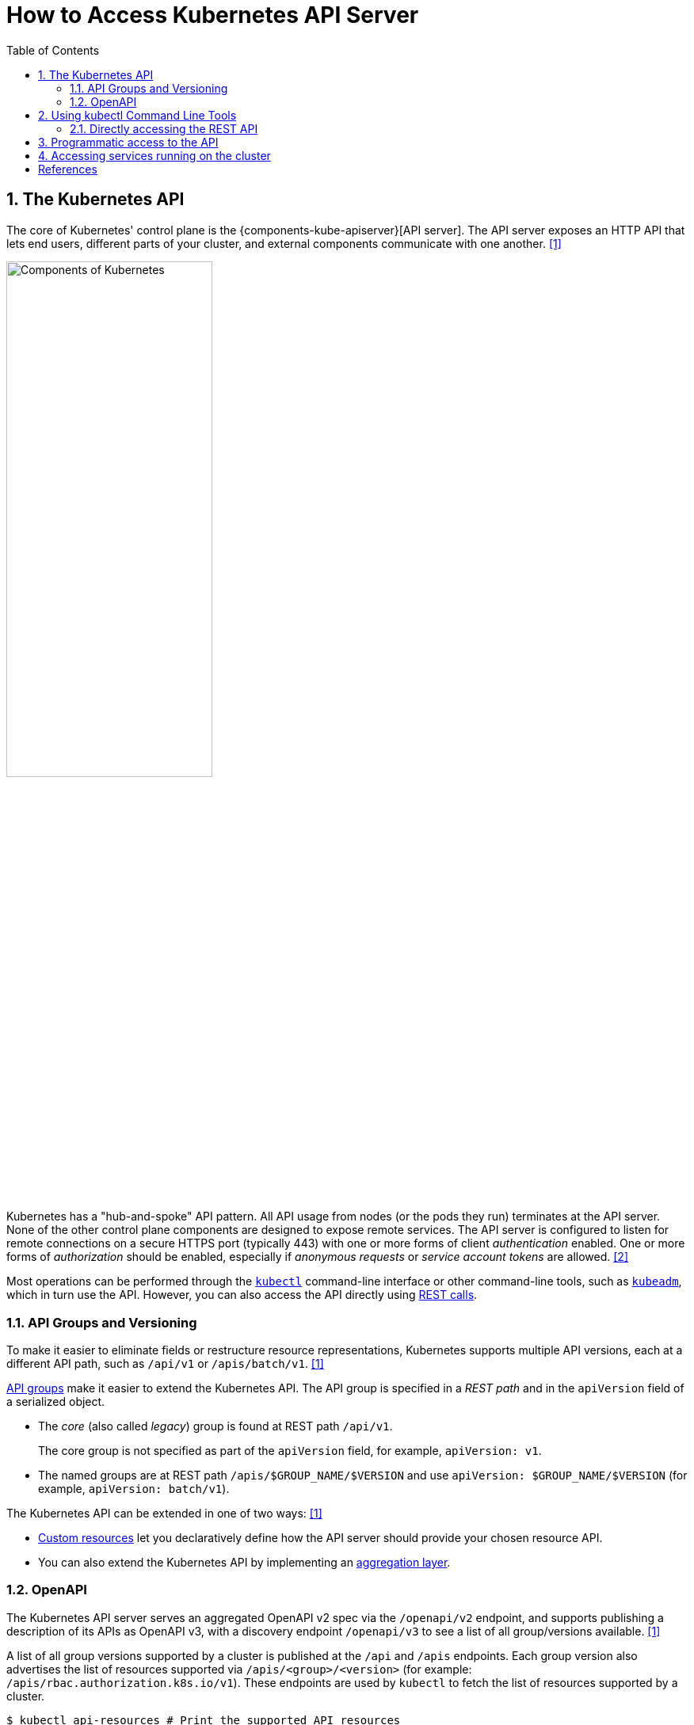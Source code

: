 = How to Access Kubernetes API Server
:page-layout: post
:page-categories: ['kubernetes']
:page-tags: ['kubernetes', 'kubectl', 'x509']
:page-date: 2021-12-18 21:45:31 +0800
:page-revdate: Tue Feb 20 05:32:22 PM CST 2024
:sectnums:
:toc:

== The Kubernetes API

:ref_kubectl_overview: https://kubernetes.io/docs/reference/kubectl/overview/
:ref_tools_kubeadm: https://kubernetes.io/docs/reference/setup-tools/kubeadm/
:ref-api_client-libraries: https://kubernetes.io/docs/reference/using-api/client-libraries/

The core of Kubernetes' control plane is the {components-kube-apiserver}[API server]. The API server exposes an HTTP API that lets end users, different parts of your cluster, and external components communicate with one another. <<kube-kubernetes-api>>

image::https://kubernetes.io/images/docs/components-of-kubernetes.svg[Components of Kubernetes,55%,55%]

Kubernetes has a "hub-and-spoke" API pattern. All API usage from nodes (or the pods they run) terminates at the API server. None of the other control plane components are designed to expose remote services. The API server is configured to listen for remote connections on a secure HTTPS port (typically 443) with one or more forms of client _authentication_ enabled. One or more forms of _authorization_ should be enabled, especially if _anonymous requests_ or _service account tokens_ are allowed. <<kube-control-plane-node-communication>>

Most operations can be performed through the {ref_kubectl_overview}[`kubectl`] command-line interface or other command-line tools, such as {ref_tools_kubeadm}[`kubeadm`], which in turn use the API. However, you can also access the API directly using {ref-api_client-libraries}[REST calls].

=== API Groups and Versioning

:api-groups: https://kubernetes.io/docs/reference/using-api/#api-groups

To make it easier to eliminate fields or restructure resource representations, Kubernetes supports multiple API versions, each at a different API path, such as `/api/v1` or `/apis/batch/v1`. <<kube-kubernetes-api>>

https://kubernetes.io/docs/reference/using-api/#api-groups[API groups] make it easier to extend the Kubernetes API. The API group is specified in a _REST path_ and in the `apiVersion` field of a serialized object.

* The _core_ (also called _legacy_) group is found at REST path `/api/v1`.
+
The core group is not specified as part of the `apiVersion` field, for example, `apiVersion: v1`.

* The named groups are at REST path `/apis/$GROUP_NAME/$VERSION` and use `apiVersion: $GROUP_NAME/$VERSION` (for example, `apiVersion: batch/v1`).

The Kubernetes API can be extended in one of two ways: <<kube-kubernetes-api>>

* https://kubernetes.io/docs/concepts/extend-kubernetes/api-extension/custom-resources/[Custom resources] let you declaratively define how the API server should provide your chosen resource API.
* You can also extend the Kubernetes API by implementing an https://kubernetes.io/docs/concepts/extend-kubernetes/api-extension/apiserver-aggregation/[aggregation layer].

=== OpenAPI

The Kubernetes API server serves an aggregated OpenAPI v2 spec via the `/openapi/v2` endpoint, and supports publishing a description of its APIs as OpenAPI v3, with a discovery endpoint `/openapi/v3` to see a list of all group/versions available. <<kube-kubernetes-api>>

A list of all group versions supported by a cluster is published at the `/api` and `/apis` endpoints. Each group version also advertises the list of resources supported via `/apis/<group>/<version>` (for example: `/apis/rbac.authorization.k8s.io/v1`). These endpoints are used by `kubectl` to fetch the list of resources supported by a cluster.

```console
$ kubectl api-resources # Print the supported API resources
NAME                              SHORTNAMES   APIVERSION                             NAMESPACED   KIND
bindings                                       v1                                     true         Binding
componentstatuses                 cs           v1                                     false        ComponentStatus
configmaps                        cm           v1                                     true         ConfigMap
endpoints                         ep           v1                                     true         Endpoints
```

```console
$ kubectl proxy # Run a proxy to the Kubernetes API server.
Starting to serve on 127.0.0.1:8001
```

```console
$ curl -s localhost:8001/openapi/v2 | jq | head -n 10
{
  "swagger": "2.0",
  "info": {
    "title": "Kubernetes",
    "version": "v1.26.0"
  },
  "paths": {
    "/.well-known/openid-configuration/": {
      "get": {
        "description": "get service account issuer OpenID configuration, also known as the 'OIDC discovery doc'",

$ curl -s localhost:8001/openapi/v3 | jq | head -n 10
{
  "paths": {
    ".well-known/openid-configuration": {
      "serverRelativeURL": "/openapi/v3/.well-known/openid-configuration?hash=41054813FD81725211A3B09D3C9FA87F2B041E99B64B1C4A6FD0AF072CEB1622726E80278D5F762B445839FD7F625B56622D56B68963DB550DFCCE30BE2C11F1"
    },
    "api": {
      "serverRelativeURL": "/openapi/v3/api?hash=AB5AC9C5AB05D854B4B4489A3DE2E019BB9EA07DF8CB7E0B79F0B938FC7F7E300960DDE723878E9435E9B13AF07C0CF135A3ABCC6D2FB8FFE5F980CB3BA84F08"
    },
    "api/v1": {
      "serverRelativeURL": "/openapi/v3/api/v1?hash=FB484AAC3A02DD7CC60312AB967AEE53CBD692C1D22332A846C17D94CD603392374A93C6427AA5CA5CBBC1DA1B4AF6ED2A28F933C295C6A9F46F79FA87B64A78"

$ curl -s localhost:8001/apis/rbac.authorization.k8s.io/v1 | head -n 10
{
  "kind": "APIResourceList",
  "apiVersion": "v1",
  "groupVersion": "rbac.authorization.k8s.io/v1",
  "resources": [
    {
      "name": "clusterrolebindings",
      "singularName": "",
      "namespaced": false,
      "kind": "ClusterRoleBinding",
```

== Using kubectl Command Line Tools

Kubernetes provides `kubectl`, a command line tool, for communicating with a Kubernetes cluster's control plane, using the Kubernetes API.

By default `kubectl` will first determine if it is running within a pod, and thus in a cluster. It starts by checking for the `KUBERNETES_SERVICE_HOST` and `KUBERNETES_SERVICE_PORT` environment variables and the existence of a service account token file at `/var/run/secrets/kubernetes.io/serviceaccount/token`. If all three are found _in-cluster_ authentication is assumed. <<kube-kubectl>> <<kube-configure-service-account>>

[source,console,highlight="10-11"]
----
$ kubectl create deployment devnetools --image docker.io/qqbuby/net-tools:2.0 -- sleep 24h
deployment.apps/devnetools created
$ kubectl exec devnetools-847d89666-28psk -- env
PATH=/usr/local/sbin:/usr/local/bin:/usr/sbin:/usr/bin:/sbin:/bin
HOSTNAME=devnetools-847d89666-28psk
KUBERNETES_PORT_443_TCP=tcp://10.96.0.1:443
KUBERNETES_PORT_443_TCP_PROTO=tcp
KUBERNETES_PORT_443_TCP_PORT=443
KUBERNETES_PORT_443_TCP_ADDR=10.96.0.1
KUBERNETES_SERVICE_HOST=10.96.0.1
KUBERNETES_SERVICE_PORT=443
KUBERNETES_SERVICE_PORT_HTTPS=443
KUBERNETES_PORT=tcp://10.96.0.1:443
HOME=/root

// copy `kubectl` cmd into container
$ kubectl cp $(which kubectl) devnetools-847d89666-28psk:tmp

// show the cluster info using `kubectl` in pod with in-cluster mode
$ kubectl exec devnetools-847d89666-28psk -- /tmp/kubectl cluster-info
Error from server (Forbidden): services is forbidden: User "system:serviceaccount:default:default" cannot list resource "services" in API group "" in the namespace "kube-system"

To further debug and diagnose cluster problems, use 'kubectl cluster-info dump'.
command terminated with exit code 1

// bind the cluster view role to the service account
$ kubectl create clusterrolebinding default:default:view --clusterrole=view --serviceaccount=default:default
clusterrolebinding.rbac.authorization.k8s.io/default:default:view created
$ kubectl exec devnetools-847d89666-28psk -- /tmp/kubectl cluster-info
Kubernetes control plane is running at https://10.96.0.1:443
CoreDNS is running at https://10.96.0.1:443/api/v1/namespaces/kube-system/services/kube-dns:dns/proxy

To further debug and diagnose cluster problems, use 'kubectl cluster-info dump'.
$ kubectl delete clusterrolebindings.rbac.authorization.k8s.io default:default:view
clusterrolebinding.rbac.authorization.k8s.io "default:default:view" deleted
----

=== Directly accessing the REST API

Kubectl handles locating and authenticating to the apiserver. If you want to directly access the REST API with an http client like curl or wget, or a browser, there are several ways to locate and authenticate: <<kube-access-cluster>>

==== Run kubectl in proxy mode.

The following command runs kubectl in a mode where it acts as a reverse proxy. It handles locating the apiserver and authenticating.

[source,console]
----
$ kubectl proxy --port 8080 --address [::1]
Starting to serve on [::1]:8080
----

Open another terminal:

[source,console]
----
$ curl localhost:8080/version
{
  "major": "1",
  "minor": "26",
  "gitVersion": "v1.26.0",
  "gitCommit": "b46a3f887ca979b1a5d14fd39cb1af43e7e5d12d",
  "gitTreeState": "clean",
  "buildDate": "2022-12-08T19:51:45Z",
  "goVersion": "go1.19.4",
  "compiler": "gc",
  "platform": "linux/amd64"
}
----

==== Provide the location and credentials directly to the http client.

Use `kubectl apply` and `kubectl describe secret...` to create a token for the default service account with grep/cut:

First, create the Secret, requesting a token for the default ServiceAccount:

[source,sh]
----
kubectl apply -f - <<EOF
apiVersion: v1
kind: Secret
metadata:
  name: default-token
  annotations:
    kubernetes.io/service-account.name: default
type: kubernetes.io/service-account-token
EOF
----

Next, wait for the token controller to populate the Secret with a token:

[source,sh]
----
while ! kubectl describe secret default-token | grep -E '^token' >/dev/null; do
  echo "waiting for token..." >&2
  sleep 1
done
----

Capture and use the generated token:

[source,sh]
----
APISERVER=$(kubectl config view --minify | grep server | cut -f 2- -d ":" | tr -d " ")
TOKEN=$(kubectl describe secret default-token | grep -E '^token' | cut -f2 -d':' | tr -d " ")

curl $APISERVER/api --header "Authorization: Bearer $TOKEN" --insecure
----

The output is similar to this:

```console
{
  "major": "1",
  "minor": "26",
  "gitVersion": "v1.26.0",
  "gitCommit": "b46a3f887ca979b1a5d14fd39cb1af43e7e5d12d",
  "gitTreeState": "clean",
  "buildDate": "2022-12-08T19:51:45Z",
  "goVersion": "go1.19.4",
  "compiler": "gc",
  "platform": "linux/amd64"
}
```

== Programmatic access to the API

Kubernetes officially supports https://kubernetes.io/docs/tasks/access-application-cluster/access-cluster/#go-client[Go] and https://kubernetes.io/docs/tasks/access-application-cluster/access-cluster/#python-client[Python] client libraries. <<kube-access-cluster>>

* To get the go client library, run the following command: `go get k8s.io/client-go@latest`, see https://github.com/kubernetes/client-go/blob/master/INSTALL.md[INSTALL.md] for detailed installation instructions. See https://github.com/kubernetes/client-go?tab=readme-ov-file#compatibility-matrix[Compatibility matrix] to see which versions are supported.

* Write an application atop of the client-go clients. Note that client-go defines its own API objects, so if needed, please import API definitions from client-go rather than from the main repository, e.g., `import "k8s.io/client-go/kubernetes"` is correct.

The Go client can use the same https://kubernetes.io/docs/concepts/configuration/organize-cluster-access-kubeconfig/[kubeconfig file] as the kubectl CLI does to locate and authenticate to the apiserver.

When accessing the API from a pod, locating and authenticating to the apiserver are somewhat different. <<kube-access-api-from-pod>>

* Using Official Client Libraries
+
The easiest and recommended way to use the Kubernetes API from a Pod is to use one of the official client libraries. For a Go client, use the official https://github.com/kubernetes/client-go/[Go client library]. The `rest.InClusterConfig()` function handles API host discovery and authentication automatically. 

* Directly accessing the REST API
+
While running in a Pod, your container can create an HTTPS URL for the Kubernetes API server by fetching the `KUBERNETES_SERVICE_HOST` and `KUBERNETES_SERVICE_PORT_HTTPS` environment variables. The API server's in-cluster address is also published to a Service named `kubernetes` in the `default` namespace so that pods may reference `kubernetes.default.svc` as a DNS name for the local API server.
+
The recommended way to authenticate to the API server is with a https://kubernetes.io/docs/tasks/configure-pod-container/configure-service-account/[service account] credential. By default, a Pod is associated with a service account, and a credential (token) for that service account is placed into the filesystem tree of each container in that Pod, at `/var/run/secrets/kubernetes.io/serviceaccount/token`.
+
If available, a certificate bundle is placed into the filesystem tree of each container at `/var/run/secrets/kubernetes.io/serviceaccount/ca.crt`, and should be used to verify the serving certificate of the API server.
+
Finally, the default namespace to be used for namespaced API operations is placed in a file at `/var/run/secrets/kubernetes.io/serviceaccount/namespace` in each container.

[source,sh]
----
# create a go module.
mkdir -p github.com/samples/gocli
cd github.com/samples/gocli/
go mod init github.com/samples/gocli
----

[source,go]
----
// main.go
package main

import (
	"context"
	"flag"
	"fmt"
	"os"
	"path/filepath"

	metav1 "k8s.io/apimachinery/pkg/apis/meta/v1"
	"k8s.io/client-go/kubernetes"
	"k8s.io/client-go/rest"
	"k8s.io/client-go/tools/clientcmd"
	"k8s.io/client-go/util/homedir"
	"k8s.io/klog/v2"
)

func main() {
	var kubeconfig *string
	if home := homedir.HomeDir(); home != "" {
		kubeconfig = flag.String("kubeconfig", filepath.Join(home, ".kube", "config"), "(optional) absolute path to the kubeconfig file")
	} else {
		kubeconfig = flag.String("kubeconfig", "", "absolute path to the kubeconfig file")
	}
	flag.Parse()

	// try to create the in-cluster config
	config, err := rest.InClusterConfig()
	if err != nil {
		// use the current context in kubeconfig
		config, err = clientcmd.BuildConfigFromFlags("", *kubeconfig)
		if err != nil {
			klog.Error(err)
			os.Exit(1)
		}
	}

	// creates the clientset
	clientset, err := kubernetes.NewForConfig(config)
	if err != nil {
		klog.Error(err)
		os.Exit(1)
	}

	pods, err := clientset.CoreV1().Pods("").List(context.TODO(), metav1.ListOptions{})
	if err != nil {
		klog.Error(err)
		os.Exit(1)
	}
	fmt.Printf("There are %d pods in the cluster\n", len(pods.Items))
}
----

[source,console]
----
$ go mod tidy
go: finding module for package k8s.io/klog/v2
go: finding module for package k8s.io/client-go/rest
go: finding module for package k8s.io/apimachinery/pkg/apis/meta/v1
go: finding module for package k8s.io/client-go/tools/clientcmd
go: finding module for package k8s.io/client-go/util/homedir
go: finding module for package k8s.io/client-go/kubernetes
go: downloading k8s.io/klog v1.0.0
go: downloading k8s.io/klog/v2 v2.120.1
go: downloading k8s.io/apimachinery v0.29.2
go: downloading k8s.io/client-go v0.29.2
...
$ go build
$ ./gocli
There are 138 pods in the cluster
----

== Accessing services running on the cluster

In Kubernetes, the https://kubernetes.io/docs/concepts/architecture/nodes/[nodes], https://kubernetes.io/docs/concepts/workloads/pods/[pods] and https://kubernetes.io/docs/concepts/services-networking/service/[services] all have their own IPs. In many cases, the node IPs, pod IPs, and some service IPs on a cluster will not be routable, so they will not be reachable from a machine outside the cluster, such as your desktop machine. <<kube-access-cluster-services>>

```console
$ kubectl get no -owide
NAME     STATUS   ROLES           AGE   VERSION    INTERNAL-IP      EXTERNAL-IP   OS-IMAGE                         KERNEL-VERSION                 CONTAINER-RUNTIME
node-0   Ready    control-plane   16d   v1.26.0    192.168.56.130   <none>        Debian GNU/Linux 12 (bookworm)   6.1.0-17-amd64                 containerd://1.6.28
node-2   Ready    <none>          2d    v1.26.13   192.168.56.132   <none>        CentOS Linux 7 (Core)            3.10.0-1160.108.1.el7.x86_64   containerd://1.6.28

$ kubectl get svc -n ingress-nginx
NAME                                 TYPE        CLUSTER-IP     EXTERNAL-IP   PORT(S)                                      AGE
ingress-nginx-controller             NodePort    10.98.74.33    <none>        10254:31196/TCP,80:30080/TCP,443:30443/TCP   47h
ingress-nginx-controller-admission   ClusterIP   10.100.192.1   <none>        443/TCP                                      47h
$ kubectl get po -n ingress-nginx -owide
NAME                                        READY   STATUS    RESTARTS   AGE   IP            NODE     NOMINATED NODE   READINESS GATES
ingress-nginx-controller-5d84c5dd56-qdh4t   1/1     Running   0          46h   10.244.1.35   node-2   <none>           <none>

// access the services with `NodePort` and node IPs reachable outside the cluster
$ curl -iI 192.168.56.130:30080/healthz
HTTP/1.1 200 OK
Date: Tue, 20 Feb 2024 09:58:11 GMT
Content-Type: text/html
Content-Length: 0
Connection: keep-alive

// ssh to a node in the cluster, and access the services or pods directly
$ curl -iI 10.98.74.33/healthz
HTTP/1.1 200 OK
Date: Tue, 20 Feb 2024 09:50:08 GMT
Content-Type: text/html
Content-Length: 0
Connection: keep-alive

$ curl -iI 10.244.1.35/healthz
HTTP/1.1 200 OK
Date: Tue, 20 Feb 2024 09:50:22 GMT
Content-Type: text/html
Content-Length: 0
Connection: keep-alive
```

Typically, there are several services which are started on a cluster by `kube-system`.

[source,console]
----
$ kubectl cluster-info
Kubernetes control plane is running at https://cluster-endpoint:6443
CoreDNS is running at https://cluster-endpoint:6443/api/v1/namespaces/kube-system/services/kube-dns:dns/proxy

To further debug and diagnose cluster problems, use 'kubectl cluster-info dump'.
----

[source,yaml,highlight='6-9,12']
----
#$ kubectl get svc -n kube-system kube-dns -oyaml
apiVersion: v1
kind: Service
metadata:
  labels:
    kubernetes.io/cluster-service: "true"
    kubernetes.io/name: CoreDNS
  name: kube-dns
  namespace: kube-system
spec:
  ports:
  - name: dns
    port: 53
    protocol: UDP
    targetPort: 53
...
----

To create proxy URLs that include service endpoints, suffixes, and parameters, you append to the service's proxy URL:

> +++http:+++//_kubernetes_master_address_/api/v1/namespaces/_namespace_name_/services/_pass:[https:]service_name[:port_name]_/proxy

If you haven't specified a name for your port, you don't have to specify _port_name_ in the URL. You can also use the port number in place of the _port_name_ for both named and unnamed ports.

By default, the API server proxies to your service using http. To use https, prefix the service name with `https`:

> pass:[http]:<kubernetes_master_address>/api/v1/namespaces/<namespace_name>/services/<service_name>/proxy

The supported formats for the `<service_name>` segment of the URL are:

* `<service_name>` - proxies to the default or unnamed port using http
* `<service_name>:<port_name>` - proxies to the specified port name or port number using http
* `https:<service_name>:` - proxies to the default or unnamed port using https (note the trailing colon)
* `https:<service_name>:<port_name>` - proxies to the specified port name or port number using https

*Examples*


[source,console]
----
$ kubectl create -n default deployment echo --image=k8s.gcr.io/echoserver:1.10
deployment.apps/echo created

$ kubectl expose -n default deployment echo --port 80 --target-port 8080
service/echo exposed

$ kubectl proxy 
Starting to serve on 127.0.0.1:8001

$ curl http://localhost:8001/api/v1/namespaces/default/services/echo/proxy/


Hostname: echo

Pod Information:
	-no pod information available-

Server values:
	server_version=nginx: 1.13.3 - lua: 10008

Request Information:
	client_address=172.25.0.1
	method=GET
	real path=/
	query=
	request_version=1.1
	request_scheme=http
	request_uri=http://localhost:8080/

Request Headers:
	accept=*/*
	accept-encoding=gzip
	host=localhost:8001
	user-agent=curl/7.74.0
	x-forwarded-for=127.0.0.1, 10.24.128.43
	x-forwarded-uri=/api/v1/namespaces/default/services/echo/proxy/

Request Body:
	-no body in request-

----

[bibliography]
== References

* [[[kube-kubernetes-api,1]]] https://kubernetes.io/docs/concepts/overview/kubernetes-api/
* [[[kube-control-plane-node-communication,2]]] https://kubernetes.io/docs/concepts/architecture/control-plane-node-communication/
* [[[kube-kubectl,3]]] https://kubernetes.io/docs/reference/kubectl/overview/
* [[[kube-access-cluster,4]]] https://kubernetes.io/docs/tasks/access-application-cluster/access-cluster/
* [[[kube-access-api-from-pod,5]]] https://kubernetes.io/docs/tasks/run-application/access-api-from-pod/
* [[[kube-configure-service-account,6]]] https://kubernetes.io/docs/tasks/configure-pod-container/configure-service-account/
* [[[kube-access-cluster-services,7]]] https://kubernetes.io/docs/tasks/access-application-cluster/access-cluster-services/
